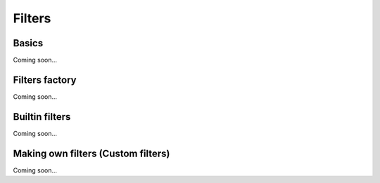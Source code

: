=======
Filters
=======

Basics
======
Coming soon...

Filters factory
===============
Coming soon...

Builtin filters
===============
Coming soon...

Making own filters (Custom filters)
===================================
Coming soon...

